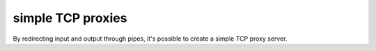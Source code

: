 ******************
simple TCP proxies
******************

By redirecting input and output through pipes,
it's possible to create a simple TCP proxy
server.

.. tab:: Unix

   .. code-block:: sh

      pync -l 8000 < backpipe | pync host.example.com 8001 > backpipe
